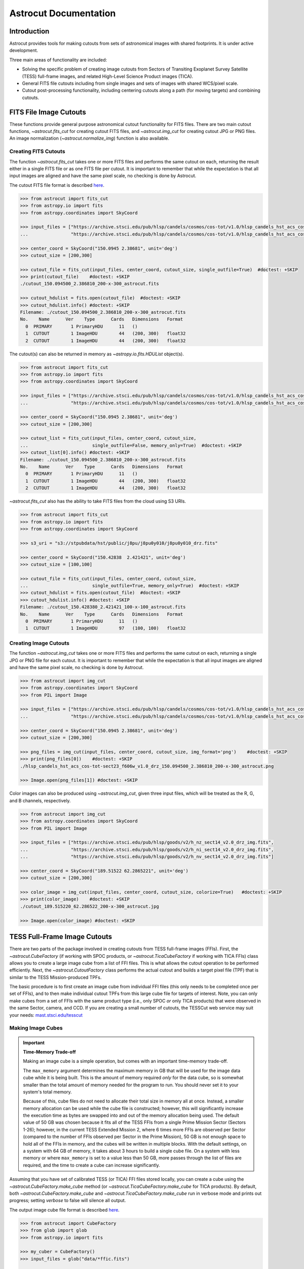 
**********************
Astrocut Documentation
**********************

 
Introduction
============

Astrocut provides tools for making cutouts from sets of astronomical images with shared footprints. It is under active development. 

Three main areas of functionality are included:

- Solving the specific problem of creating image cutouts from Sectors of Transiting Exoplanet Survey Satellite (TESS) full-frame images, and related High-Level Science Product images (TICA).
- General FITS file cutouts including from single images and sets of images with shared WCS/pixel scale.
- Cutout post-processing functionality, including centering cutouts along a path (for moving targets) and combining cutouts.



FITS File Image Cutouts
=======================

These functions provide general purpose astronomical cutout functionality for FITS files.
There are two main cutout functions, `~astrocut.fits_cut` for creating cutout FITS files,
and `~astrocut.img_cut` for creating cutout JPG or PNG files. An image normalization
(`~astrocut.normalize_img`) function is also available.

Creating FITS Cutouts
---------------------

The function `~astrocut.fits_cut` takes one or more FITS files and performs the same cutout
on each, returning the result either in a single FITS file or as one FITS file per cutout.
It is important to remember that while the expectation is that all input images are aligned
and have the same pixel scale, no checking is done by Astrocut.

The cutout FITS file format is described `here <file_formats.html#fits-cutout-files>`__.

.. code-block:: python

                >>> from astrocut import fits_cut
                >>> from astropy.io import fits
                >>> from astropy.coordinates import SkyCoord
                
                >>> input_files = ["https://archive.stsci.edu/pub/hlsp/candels/cosmos/cos-tot/v1.0/hlsp_candels_hst_acs_cos-tot-sect23_f606w_v1.0_drz.fits",
                ...                "https://archive.stsci.edu/pub/hlsp/candels/cosmos/cos-tot/v1.0/hlsp_candels_hst_acs_cos-tot-sect23_f814w_v1.0_drz.fits"]

                >>> center_coord = SkyCoord("150.0945 2.38681", unit='deg')
                >>> cutout_size = [200,300]
                
                >>> cutout_file = fits_cut(input_files, center_coord, cutout_size, single_outfile=True)  #doctest: +SKIP
                >>> print(cutout_file)    #doctest: +SKIP
                ./cutout_150.094500_2.386810_200-x-300_astrocut.fits

                >>> cutout_hdulist = fits.open(cutout_file)  #doctest: +SKIP
                >>> cutout_hdulist.info() #doctest: +SKIP
                Filename: ./cutout_150.094500_2.386810_200-x-300_astrocut.fits
                No.    Name      Ver    Type      Cards   Dimensions   Format
                  0  PRIMARY       1 PrimaryHDU      11   ()      
                  1  CUTOUT        1 ImageHDU        44   (200, 300)   float32   
                  2  CUTOUT        1 ImageHDU        44   (200, 300)   float32

                  
The cutout(s) can also be returned in memory as `~astropy.io.fits.HDUList` object(s).

.. code-block:: python

                >>> from astrocut import fits_cut
                >>> from astropy.io import fits
                >>> from astropy.coordinates import SkyCoord
                
                >>> input_files = ["https://archive.stsci.edu/pub/hlsp/candels/cosmos/cos-tot/v1.0/hlsp_candels_hst_acs_cos-tot-sect23_f606w_v1.0_drz.fits",
                ...                "https://archive.stsci.edu/pub/hlsp/candels/cosmos/cos-tot/v1.0/hlsp_candels_hst_acs_cos-tot-sect23_f814w_v1.0_drz.fits"]

                >>> center_coord = SkyCoord("150.0945 2.38681", unit='deg')
                >>> cutout_size = [200,300]
                
                >>> cutout_list = fits_cut(input_files, center_coord, cutout_size,
                ...                        single_outfile=False, memory_only=True)  #doctest: +SKIP
                >>> cutout_list[0].info() #doctest: +SKIP
                Filename: ./cutout_150.094500_2.386810_200-x-300_astrocut.fits
                No.    Name      Ver    Type      Cards   Dimensions   Format
                  0  PRIMARY       1 PrimaryHDU      11   ()      
                  1  CUTOUT        1 ImageHDU        44   (200, 300)   float32   
                  2  CUTOUT        1 ImageHDU        44   (200, 300)   float32

                  
`~astrocut.fits_cut` also has the ability to take FITS files from the cloud using S3 URIs. 

.. code-block:: python

                >>> from astrocut import fits_cut
                >>> from astropy.io import fits
                >>> from astropy.coordinates import SkyCoord

                >>> s3_uri = "s3://stpubdata/hst/public/j8pu/j8pu0y010/j8pu0y010_drz.fits"

                >>> center_coord = SkyCoord("150.42838	2.421421", unit='deg')
                >>> cutout_size = [100,100]
                
                >>> cutout_file = fits_cut(input_files, center_coord, cutout_size,
                ...                        single_outfile=True, memory_only=True)  #doctest: +SKIP
                >>> cutout_hdulist = fits.open(cutout_file)  #doctest: +SKIP
                >>> cutout_hdulist.info() #doctest: +SKIP
                Filename: ./cutout_150.428380_2.421421_100-x-100_astrocut.fits
                No.    Name      Ver    Type      Cards   Dimensions   Format
                  0  PRIMARY       1 PrimaryHDU      11   ()      
                  1  CUTOUT        1 ImageHDU        97   (100, 100)   float32
                

Creating Image Cutouts
----------------------
                  
The function `~astrocut.img_cut` takes one or more FITS files and performs the same cutout
on each, returning a single JPG or PNG file for each cutout.
It is important to remember that while the expectation is that all input images are
aligned and have the same pixel scale, no checking is done by Astrocut.

.. code-block:: python

                >>> from astrocut import img_cut
                >>> from astropy.coordinates import SkyCoord
                >>> from PIL import Image
                
                >>> input_files = ["https://archive.stsci.edu/pub/hlsp/candels/cosmos/cos-tot/v1.0/hlsp_candels_hst_acs_cos-tot-sect23_f606w_v1.0_drz.fits",
                ...                "https://archive.stsci.edu/pub/hlsp/candels/cosmos/cos-tot/v1.0/hlsp_candels_hst_acs_cos-tot-sect23_f814w_v1.0_drz.fits"]

                >>> center_coord = SkyCoord("150.0945 2.38681", unit='deg')
                >>> cutout_size = [200,300]
                
                >>> png_files = img_cut(input_files, center_coord, cutout_size, img_format='png')    #doctest: +SKIP
                >>> print(png_files[0])    #doctest: +SKIP
                ./hlsp_candels_hst_acs_cos-tot-sect23_f606w_v1.0_drz_150.094500_2.386810_200-x-300_astrocut.png

                >>> Image.open(png_files[1]) #doctest: +SKIP
                
.. image:: imgs/png_ex_cutout.png

Color images can also be produced using `~astrocut.img_cut`, given three input files, which will be
treated as the R, G, and B channels, respectively.

.. code-block:: python

                >>> from astrocut import img_cut
                >>> from astropy.coordinates import SkyCoord
                >>> from PIL import Image
                
                >>> input_files = ["https://archive.stsci.edu/pub/hlsp/goods/v2/h_nz_sect14_v2.0_drz_img.fits",
                ...                "https://archive.stsci.edu/pub/hlsp/goods/v2/h_ni_sect14_v2.0_drz_img.fits",
                ...                "https://archive.stsci.edu/pub/hlsp/goods/v2/h_nv_sect14_v2.0_drz_img.fits"]
                
                >>> center_coord = SkyCoord("189.51522 62.2865221", unit='deg')
                >>> cutout_size = [200,300]
                
                >>> color_image = img_cut(input_files, center_coord, cutout_size, colorize=True)   #doctest: +SKIP
                >>> print(color_image)    #doctest: +SKIP
                ./cutout_189.515220_62.286522_200-x-300_astrocut.jpg
                
                >>> Image.open(color_image) #doctest: +SKIP
                
.. image:: imgs/color_ex_cutout.png         


      
TESS Full-Frame Image Cutouts
=============================

There are two parts of the package involved in creating cutouts from TESS full-frame images (FFIs).
First, the `~astrocut.CubeFactory` (if working with SPOC products, or `~astrocut.TicaCubeFactory` if working
with TICA FFIs) class allows you to create a large image cube from a list of FFI files.
This is what allows the cutout operation to be performed efficiently.
Next, the `~astrocut.CutoutFactory` class performs the actual cutout and builds
a target pixel file (TPF) that is similar to the TESS Mission-produced TPFs.

The basic procedure is to first create an image cube from individual FFI files
(this only needs to be completed once per set of FFIs), and to then make individual cutout TPFs from this
large cube file for targets of interest. Note, you can only make cubes from a set of FFIs
with the same product type (i.e., only SPOC *or* only TICA products) that were observed in 
the same Sector, camera, and CCD.
If you are creating a small number of cutouts, the TESSCut web service
may suit your needs: `mast.stsci.edu/tesscut <https://mast.stsci.edu/tesscut/>`_
 
Making Image Cubes
------------------

.. important::
   **Time-Memory Trade-off**

   Making an image cube is a simple operation, but comes with an important
   time-memory trade-off.

   The ``max_memory`` argument determines the maximum memory in GB that will be used
   for the image data cube while it is being built. This is the amount of memory required 
   *only* for the data cube, so is somewhat smaller than the total amount of memory needed
   for the program to run. You should never set it to your system's total memory.

   Because of this, cube files do not need to allocate their total size in
   memory all at once. Instead, a smaller memory allocation can be used while
   the cube file is constructed; however, this will significantly increase the
   execution time as bytes are swapped into and out of the memory allocation 
   being used. The default value of 50 GB was chosen because it fits all of the
   TESS FFIs from a single Prime Mission Sector (Sectors 1-26); however, in the
   current TESS Extended Mission 2, where 6 times more FFIs are observed per Sector
   (compared to the number of FFIs observed per Sector in the Prime Mission), 50 GB
   is not enough space to hold all of the FFIs in memory, and the cubes will be 
   written in multiple blocks. With the default settings, on a system with 64 GB of
   memory, it takes about 3 hours to build a single cube file. On a system with less
   memory or where ``max_memory`` is set to a value less than 50 GB, more passes 
   through the list of files are required, and the time to create a cube can increase
   significantly.
   

Assuming that you have set of calibrated TESS (or TICA) FFI files stored locally, you can
create a cube using the `~astrocut.CubeFactory.make_cube` method (or 
`~astrocut.TicaCubeFactory.make_cube` for TICA products). By default, both `~astrocut.CubeFactory.make_cube` 
and `~astrocut.TicaCubeFactory.make_cube` run in verbose mode and prints out progress; setting `verbose` to false will silence
all output.

The output image cube file format is described `here <file_formats.html#cube-files>`__.

.. code-block:: python

                >>> from astrocut import CubeFactory
                >>> from glob import glob
                >>> from astropy.io import fits
                
                >>> my_cuber = CubeFactory()
                >>> input_files = glob("data/*ffic.fits") 
                
                >>> cube_file = my_cuber.make_cube(input_files) #doctest: +SKIP
                Completed file 0
                Completed file 1
                Completed file 2
                .
                .
                .
                Completed file 142
                Completed file 143
                Total time elapsed: 46.42 sec
                File write time: 8.82 sec

                >>> print(cube_file) #doctest: +SKIP
                img-cube.fits

                >>> cube_hdu = fits.open(cube_file) #doctest: +SKIP
                >>> cube_hdu.info()  #doctest: +SKIP
                Filename: img-cube.fits
                No.    Name      Ver    Type      Cards   Dimensions   Format
                0  PRIMARY       1 PrimaryHDU      28   ()      
                1                1 ImageHDU         9   (2, 144, 2136, 2078)   float32   
                2                1 BinTableHDU    302   144R x 147C   [24A, J, J, J, J, J, J, D, 24A, J, 24A, 24A, J, J, D, 24A, 24A, 24A, J, D, 24A, D, D, D, D, 24A, 24A, D, D, D, D, D, 24A, D, D, D, D, J, D, D, D, D, D, D, D, D, D, D, D, D, J, J, D, J, J, J, J, J, J, J, J, J, J, D, J, J, J, J, J, J, D, J, J, J, J, J, J, D, J, J, J, J, J, J, D, J, J, J, J, J, J, J, J, 24A, D, J, 24A, 24A, D, D, D, D, D, D, D, D, J, J, D, D, D, D, D, D, J, J, D, D, D, D, D, D, D, D, D, D, D, D, 24A, J, 24A, 24A, J, J, D, 24A, 24A, J, J, D, D, D, D, J, 24A, 24A, 24A]  


Making Cutout Target Pixel Files
--------------------------------

To make a cutout, you must already have an image cube from which to create the cutout.
Assuming that you have a TESS cube file stored locally, you can give the central
coordinate of your target of interest and cutout size (in either pixels or angular degrees/arcseconds `~astropy.Quantity`)
to the `~astrocut.CutoutFactory.cube_cut` function.

You can optionally specify an output TPF name; if no output name is provided, the file name will be built as:
"<cube_file_base>_<ra>_<dec>_<cutout_size>_astrocut.fits". You can optionally
also specify an output path, the directory in which the TPF will
be saved; if unspecified, this will default to the current directory.

The cutout target pixel file format is described `here <file_formats.html#target-pixel-files>`__.

.. code-block:: python

                >>> from astrocut import CutoutFactory
                >>> from astropy.io import fits

                >>> my_cutter = CutoutFactory()
                >>> cube_file = "img-cube.fits"

                >>> cutout_file = my_cutter.cube_cut(cube_file, "251.51 32.36", 5, verbose=True) #doctest: +SKIP
                Cutout center coordinate: 251.51,32.36
                xmin,xmax: [26 31]
                ymin,ymax: [149 154]
                Image cutout cube shape: (144, 5, 5)
                Uncertainty cutout cube shape: (144, 5, 5)
                Target pixel file: img_251.51_32.36_5x5_astrocut.fits
                Write time: 0.016 sec
                Total time: 0.18 sec

                >>> cutout_hdu = fits.open(cutout_file) #doctest: +SKIP
                >>> cutout_hdu.info() #doctest: +SKIP
                Filename: img_251.51_32.36_5x5_astrocut.fits
                No.    Name      Ver    Type      Cards   Dimensions   Format
                0  PRIMARY       1 PrimaryHDU      42   ()      
                1  PIXELS        1 BinTableHDU    222   144R x 12C   [D, E, J, 25J, 25E, 25E, 25E, 25E, J, E, E, 38A]   
                2  APERTURE      1 ImageHDU        45   (5, 5)   float64  


Cloud-based Cutouts
-------------------

You can also create cutout TPFs out of TESS cube files stored on MAST's AWS open data bucket.
Using cube files stored on the cloud allows you the option to implement multithreading to improve cutout generation
speed. See below for a multithreaded example, using a TESS cube file stored on AWS.

Multithreading
---------------

To use multithreading for cloud-based cutouts, set the ``threads`` argument in ``cube_cut`` to the number of threads you want to use. Alternatively, you
can set ``threads`` to ``"auto"``, which will set the number of threads based on the CPU count of your machine.
Note that ``Total Time`` results may vary from machine to machine.

.. code-block:: python

                >>> from astrocut import CutoutFactory
                >>> from astropy.coordinates import SkyCoord

                >>> my_cutter = CutoutFactory()
                >>> coord = SkyCoord(217.42893801, -62.67949189, unit="deg", frame="icrs")
                >>> cutout_size = 30
                >>> cube_file = "s3://stpubdata/tess/public/mast/tess-s0038-2-2-cube.fits"

                >>> cut_factory.cube_cut(cube_file, coordinates=coord, cutout_size=cutout_size,
                ...                      verbose=True, threads="auto") #doctest: +SKIP
                Using WCS from row 1852 out of 3705
                Cutout center coordinate: 217.42893801,-62.67949189
                xmin,xmax: [1572 1602]
                ymin,ymax: [852 882]
                Image cutout cube shape: (3705, 30, 30)
                Uncertainty cutout cube shape: (3705, 30, 30)
                Maximum distance between approximate and true location: 3.6009402965268847e-05 deg
                Error in approximate WCS (sigma): 0.0003207242331953156
                Target pixel file: ./tess-s0038-2-2_217.428938_-62.679492_30x30_astrocut.fits

                WARNING: VerifyWarning: Card is too long, comment will be truncated. [astropy.io.fits.card]

                Write time: 0.54 sec
                Total time: 4.3 sec

The same call made without multithreading enabled will result in a longer processing time, depending on the cutout size.
Note that multithreading is disabled by default.

.. code-block:: python

                >>> cut_factory.cube_cut(cube_file, coordinates=coord, cutout_size=cutout_size, 
                ...                      verbose=True) #doctest: +SKIP
                Using WCS from row 1852 out of 3705
                Cutout center coordinate: 217.42893801,-62.67949189
                xmin,xmax: [1572 1602]
                ymin,ymax: [852 882]
                Image cutout cube shape: (3705, 30, 30)
                Uncertainty cutout cube shape: (3705, 30, 30)
                Maximum distance between approximate and true location: 3.6009402965268847e-05 deg
                Error in approximate WCS (sigma): 0.0003207242331953156
                Target pixel file: ./tess-s0038-2-2_217.428938_-62.679492_30x30_astrocut.fits

                WARNING: VerifyWarning: Card is too long, comment will be truncated. [astropy.io.fits.card]

                Write time: 0.56 sec
                Total time: 7.8 sec



ASDF File Cutouts
===================

The Nancy Grace Roman Space Telescope will store its data using the Advanced Scientific Data Format (ASDF). With the `asdf_cut` function, users can create cutouts of Roman mission products.

Creating ASDF Cutouts
----------------------

The function `~astrocut.asdf_cut` performs a cutout of an ASDF file and returns the result as either a FITS file or an ASDF file. 
The format of the cutout is determined by the filename extension of the ``output_file`` parameter. In the below example, a cutout is written as a FITS file. 
The cutout FITS file format is described `here <file_formats.html#fits-cutout-files>`__.

.. code-block:: python

                >>> from astrocut import asdf_cut
                >>> from astropy.coordinates import SkyCoord
                >>> from astropy.io import fits
                
                >>> input_file = ""  # Path to local ASDF file or URI

                >>> center_coord = SkyCoord("80.15189743 29.74561219", unit='deg')
                
                >>> cutout_file = asdf_cut(input_file, center_coord.ra, center_coord.dec, cutout_size=205, 
                ...                        output_file="roman-demo.fits") #doctest: +SKIP

                >>> cutout_hdulist = fits.open(cutout_file)  #doctest: +SKIP
                >>> cutout_hdulist.info() #doctest: +SKIP
                Filename: roman-demo.fits
                No.    Name      Ver    Type      Cards   Dimensions   Format
                  0  PRIMARY       1 PrimaryHDU      25   (205, 205)   float32 

.. warning::
  Due to the symmetry of the pixel grid, odd values for ``cutout_size`` generally produce
  cutouts that are more accurately centered on the target coordinates than even values
  for ``cutout_size``.

`~astrocut.asdf_cut` also accepts S3 URIs to perform cutouts on ASDF files from the cloud.
In this example, a cutout is performed on a cloud file and written as an ASDF file. The cutout ASDF file format is described `here <file_formats.html#asdf-cutout-files>`__.

.. code-block:: python

                >>> from astrocut import asdf_cut
                >>> from astropy.coordinates import SkyCoord
                
                >>> s3_uri = "s3://..." # Complete URI

                >>> center_coord = SkyCoord("80.15189743 29.74561219", unit='deg')
                
                >>> cutout_file = asdf_cut(s3_uri, center_coord.ra, center_coord.dec, cutout_size=205, 
                ...                        output_file="roman-demo.asdf") #doctest: +SKIP

When requesting a cutout that is partially outside of image bounds, the ``fill_value`` parameter is used to preserve the cutout shape and fill outside pixels.



Additional Cutout Processing
============================

Path-based Cutouts
------------------

The `~astrocut.center_on_path` function allows the user to take one or more Astrocut cutout
TPF(s) and create a single cutout, centered on a moving target that crosses through
the file(s). The user can optionally pass in a target object name and FFI WCS object.

The output target pixel file format is described `here <file_formats.html#path-focused-target-pixel-files>`__.

This example starts with a path, and uses several `TESScut services <https://mast.stsci.edu/tesscut/docs/>`__
to retrieve all of the inputs for the `~astrocut.center_on_path` function. We also use the helper function
`~astrocut.path_to_footprints` that takes in a path table, cutout size, and WCS object, and returns the
cutout location/size(s) necesary to cover the entire path.

.. code-block:: python
  
                >>> import astrocut

                >>> import requests  #doctest: +SKIP

                >>> from astropy.table import Table
                >>> from astropy.coordinates import SkyCoord
                >>> from astropy.time import Time
                >>> from astropy.io import fits
                >>> from astropy import wcs

                >>> from astroquery.mast import Tesscut  #doctest: +SKIP

                >>> # The moving target path
                >>> path_table = Table({"time": Time([2458468.275827604, 2458468.900827604, 2458469.525827604,
                ...                                   2458470.150827604, 2458470.775827604], format="jd"),
                ...                     "position": SkyCoord([82.22813, 82.07676, 81.92551, 81.7746, 81.62425], 
                ...                                          [-1.5821,- 1.54791, -1.5117, -1.47359, -1.43369], unit="deg")
                ...                    })

                >>> # Getting the FFI WCS
                >>> resp = requests.get(f"https://mast.stsci.edu/tesscut/api/v0.1/ffi_wcs?sector=6&camera=1&ccd=1")  #doctest: +SKIP
                >>> ffi_wcs = wcs.WCS(resp.json()["wcs"], relax=True)  #doctest: +SKIP
                >>> print(ffi_wcs)  #doctest: +SKIP
                WCS Keywords

                Number of WCS axes: 2
                CTYPE : 'RA---TAN-SIP'  'DEC--TAN-SIP'  
                CRVAL : 86.239936828613  -0.87476283311844  
                CRPIX : 1045.0  1001.0  
                PC1_1 PC1_2  : 0.0057049915194511  7.5332427513786e-06  
                PC2_1 PC2_2  : -0.00015248404815793  0.005706631578505  
                CDELT : 1.0  1.0  
                NAXIS : 2136  2078

                >>> # Making the regular cutout (using astroquery)
                >>> size = [15,15]
                >>> footprints = astrocut.path_to_footprints(path_table["position"], size, ffi_wcs)  #doctest: +SKIP
                >>> print(footprints)  #doctest: +SKIP
                [{'coordinates': <SkyCoord (ICRS): (ra, dec) in deg
                     (81.92560877, -1.50880833)>, 'size': (37, 125)}]

                >>> manifest = Tesscut.download_cutouts(**footprints[0], sector=6)  #doctest: +SKIP
                Downloading URL https://mast.stsci.edu/tesscut/api/v0.1/astrocut?ra=81.92560876541987&dec=-1.5088083330171362&y=37&x=125&units=px&sector=6 to ./tesscut_20210707103901.zip ... [Done]
                Inflating...
                
                >>> print(manifest["Local Path"][0])  #doctest: +SKIP
                ./tess-s0006-1-1_81.925609_-1.508808_125x37_astrocut.fits

                # Centering on the moving target
                >>> mt_cutout_fle = astrocut.center_on_path(path_table, size, manifest["Local Path"], target="my_asteroid", 
                ...                                         img_wcs=ffi_wcs, verbose=False)  #doctest: +SKIP

                >>> cutout_hdu = fits.open(mt_cutout_fle)  #doctest: +SKIP
                >>> cutout_hdu.info()  #doctest: +SKIP
                Filename: ./my_asteroid_1468.9120483398438-1470.1412353515625_15-x-15_astrocut.fits
                No.    Name      Ver    Type      Cards   Dimensions   Format
                  0  PRIMARY       1 PrimaryHDU      56   ()      
                  1  PIXELS        1 BinTableHDU    152   60R x 16C   [D, E, J, 225J, 225E, 225E, 225E, 225E, J, E, E, 38A, D, D, D, D]   
                  2  APERTURE      1 ImageHDU        97   (2136, 2078)   int32  


Combining Cutouts
-----------------

The `~astrocut.CutoutsCombiner` class allows the user to take one or more Astrocut cutout
FITS files (as from  `~astrocut.fits_cut`) with a shared WCS object, and combine them into
a single cutout. This means that you should request the same cutout size in all of the images you want to combine.

The default setting combines the images with a mean combiner, such that every combined pixel is the mean of all
pixels that have data at that point. This mean combiner is made with the `~astrocut.build_default_combine_function`,
which takes the input image HDUs and allows the user to specify a null data value (default is NaN).

Users can write a custom combiner function, either by directly setting the
`~astrocut.CutoutsCombiner.combine_images` function, or by writing a custom combiner function builder
and passing it to the `~astrocut.CutoutsCombiner.build_img_combiner` function. The main reason to
write a function builder is that the `~astrocut.CutoutsCombiner.combine_images` function must work
*only* on the images being combined; any usage of header keywords, for example, must be set in that
function. See the `~astrocut.build_default_combine_function` for an example of how this works.



.. code-block:: python
  
                >>> import astrocut
                
                >>> from astropy.coordinates import SkyCoord

                >>> fle_1 = 'hst_skycell-p2381x05y09_wfc3_uvis_f275w-all-all_drc.fits'
                >>> fle_2 = 'hst_skycell-p2381x06y09_wfc3_uvis_f275w-all-all_drc.fits'

                >>> center_coord = SkyCoord("211.27128477 53.66062066", unit='deg')
                >>> size = [30,50]

                >>> cutout_1 = astrocut.fits_cut(fle_1, center_coord, size, extension='all',
                ...                     cutout_prefix="cutout_p2381x05y09", verbose=False)  #doctest: +SKIP
                >>> cutout_2 = astrocut.fits_cut(fle_2, center_coord, size, extension='all', 
                ...                     cutout_prefix="cutout_p2381x06y09", verbose=False)  #doctest: +SKIP

                >>> plt.imshow(fits.getdata(cutout_1, 1))  #doctest: +SKIP
                
.. image:: imgs/hapcut_left.png

.. code-block:: python
                
                >>> plt.imshow(fits.getdata(cutout_2, 1))  #doctest: +SKIP
                
.. image:: imgs/hapcut_right.png

.. code-block:: python

                >>> combined_cutout = astrocut.CutoutsCombiner([cutout_1, cutout_2]).combine("combined_cut.fits")  #doctest: +SKIP
                >>> plt.imshow(fits.getdata(combined_cutout, 1))  #doctest: +SKIP
                
.. image:: imgs/hapcut_combined.png        


All of the combining can be done in memory, without writing FITS files to disk as well.

.. code-block:: python
  
                >>> import astrocut
                
                >>> from astropy.coordinates import SkyCoord

                >>> fle_1 = 'hst_skycell-p2381x05y09_wfc3_uvis_f275w-all-all_drc.fits'
                >>> fle_2 = 'hst_skycell-p2381x06y09_wfc3_uvis_f275w-all-all_drc.fits'

                >>> center_coord = SkyCoord("211.27128477 53.66062066", unit='deg')
                >>> size = [30,50]

                >>> cutout_1 = astrocut.fits_cut(fle_1, center_coord, size, extension='all',
                ...                     cutout_prefix="cutout_p2381x05y09", memory_only=True)[0]  #doctest: +SKIP
                >>> cutout_2 = astrocut.fits_cut(fle_2, center_coord, size, extension='all', 
                ...                     cutout_prefix="cutout_p2381x06y09", memory_only=True)[0]  #doctest: +SKIP

                >>> plt.imshow(cutout_1[1].data)  #doctest: +SKIP
                
.. image:: imgs/hapcut_left.png

.. code-block:: python
                
                >>> plt.imshow(cutout_2[1].data)  #doctest: +SKIP
                
.. image:: imgs/hapcut_right.png

.. code-block:: python

                >>> combined_cutout = astrocut.CutoutsCombiner([cutout_1, cutout_2]).combine(memory_only=True)  #doctest: +SKIP
                >>> plt.imshow(combined_cutout[1].data)  #doctest: +SKIP
                
.. image:: imgs/hapcut_combined.png        
